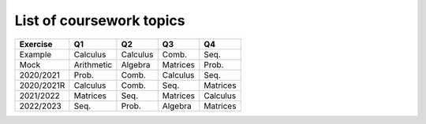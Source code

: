 List of coursework topics
=========================


+------------------------+------------+----------+----------+----------+
| Exercise               | Q1         | Q2       | Q3       | Q4       |
+========================+============+==========+==========+==========+
| Example                | Calculus   | Calculus | Comb.    | Seq.     |
+------------------------+------------+----------+----------+----------+
| Mock                   | Arithmetic | Algebra  | Matrices | Prob.    |
+------------------------+------------+----------+----------+----------+
| 2020/2021              | Prob.      | Comb.    | Calculus | Seq.     |
+------------------------+------------+----------+----------+----------+
| 2020/2021R             | Calculus   | Comb.    | Seq.     | Matrices |
+------------------------+------------+----------+----------+----------+
| 2021/2022              | Matrices   | Seq.     | Matrices | Calculus |
+------------------------+------------+----------+----------+----------+
| 2022/2023              | Seq.       | Prob.    | Algebra  | Matrices |
+------------------------+------------+----------+----------+----------+
